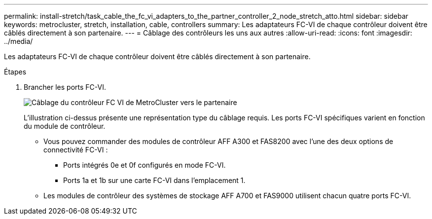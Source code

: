 ---
permalink: install-stretch/task_cable_the_fc_vi_adapters_to_the_partner_controller_2_node_stretch_atto.html 
sidebar: sidebar 
keywords: metrocluster, stretch, installation, cable, controllers 
summary: Les adaptateurs FC-VI de chaque contrôleur doivent être câblés directement à son partenaire. 
---
= Câblage des contrôleurs les uns aux autres
:allow-uri-read: 
:icons: font
:imagesdir: ../media/


[role="lead"]
Les adaptateurs FC-VI de chaque contrôleur doivent être câblés directement à son partenaire.

.Étapes
. Brancher les ports FC-VI.
+
image::../media/mcc_cabling_fc_vi_controller_to_partner.gif[Câblage du contrôleur FC VI de MetroCluster vers le partenaire]

+
L'illustration ci-dessus présente une représentation type du câblage requis. Les ports FC-VI spécifiques varient en fonction du module de contrôleur.

+
** Vous pouvez commander des modules de contrôleur AFF A300 et FAS8200 avec l'une des deux options de connectivité FC-VI :
+
*** Ports intégrés 0e et 0f configurés en mode FC-VI.
*** Ports 1a et 1b sur une carte FC-VI dans l'emplacement 1.


** Les modules de contrôleur des systèmes de stockage AFF A700 et FAS9000 utilisent chacun quatre ports FC-VI.



